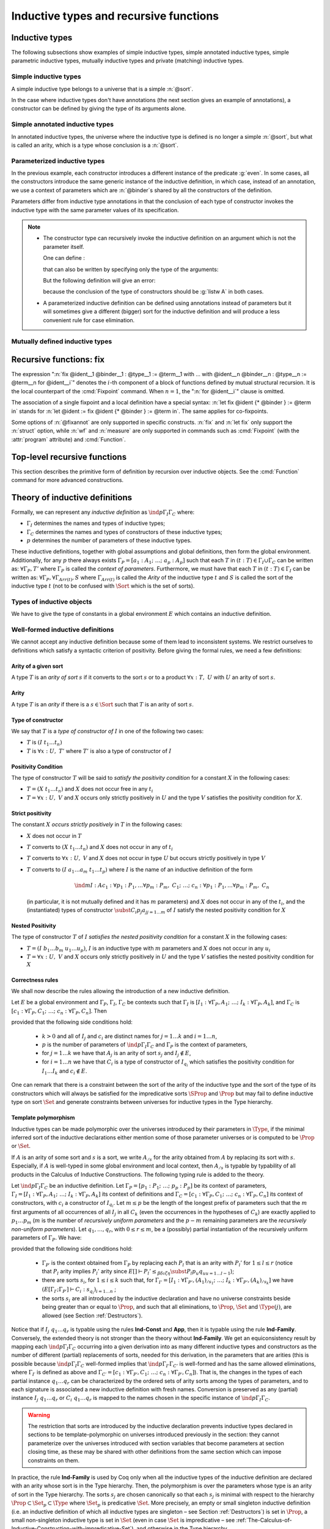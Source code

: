 Inductive types and recursive functions
=======================================

.. _gallina-inductive-definitions:

Inductive types
---------------

.. cmd:: Inductive @inductive_definition {* with @inductive_definition }

   .. insertprodn inductive_definition constructor

   .. prodn::
      inductive_definition ::= {? > } @cumul_ident_decl {* @binder } {? %| {* @binder } } {? : @type } {? := {? @constructors_or_record } } {? @decl_notations }
      constructors_or_record ::= {? %| } {+| @constructor }
      | {? @ident } %{ {*; @record_field } {? ; } %}
      constructor ::= @ident {* @binder } {? @of_type }
      cumul_ident_decl ::=  @ident {? @cumul_univ_decl }

   This command defines one or more
   inductive types and its constructors.  Coq generates destructors
   depending on the universe that the inductive type belongs to.

   The destructors are named :n:`@ident`\ ``_rect``, :n:`@ident`\ ``_ind``,
   :n:`@ident`\ ``_rec`` and :n:`@ident`\ ``_sind``, which
   respectively correspond to elimination principles on :g:`Type`, :g:`Prop`,
   :g:`Set` and :g:`SProp`.  The type of the destructors
   expresses structural induction/recursion principles over objects of
   type :n:`@ident`.  The constant :n:`@ident`\ ``_ind`` is always
   generated, whereas :n:`@ident`\ ``_rec`` and :n:`@ident`\ ``_rect``
   may be impossible to derive (for example, when :n:`@ident` is a
   proposition).

   This command supports the :attr:`universes(polymorphic)`,
   :attr:`universes(monomorphic)`, :attr:`universes(template)`,
   :attr:`universes(notemplate)`, :attr:`universes(cumulative)`,
   :attr:`universes(noncumulative)` and :attr:`private(matching)`
   attributes.

   Mutually inductive types can be defined by including multiple :n:`@inductive_definition`\s.
   The :n:`@ident`\s are simultaneously added to the environment before the types of constructors are checked.
   Each :n:`@ident` can be used independently thereafter.
   See :ref:`mutually_inductive_types`.

   If the entire inductive definition is parameterized with :n:`@binder`\s, the parameters correspond
   to a local context in which the entire set of inductive declarations is interpreted.
   For this reason, the parameters must be strictly the same for each inductive type.
   See :ref:`parametrized-inductive-types`.

   Constructor :n:`@ident`\s can come with :n:`@binder`\s, in which case
   the actual type of the constructor is :n:`forall {* @binder }, @type`.

   .. exn:: Non strictly positive occurrence of @ident in @type.

      The types of the constructors have to satisfy a *positivity condition*
      (see Section :ref:`positivity`). This condition ensures the soundness of
      the inductive definition. The positivity checking can be disabled using
      the :flag:`Positivity Checking` flag (see :ref:`controlling-typing-flags`).

   .. exn:: The conclusion of @type is not valid; it must be built from @ident.

      The conclusion of the type of the constructors must be the inductive type
      :n:`@ident` being defined (or :n:`@ident` applied to arguments in
      the case of annotated inductive types — cf. next section).

The following subsections show examples of simple inductive types,
simple annotated inductive types, simple parametric inductive types,
mutually inductive types and private (matching) inductive types.

.. _simple-inductive-types:

Simple inductive types
~~~~~~~~~~~~~~~~~~~~~~

A simple inductive type belongs to a universe that is a simple :n:`@sort`.

.. example::

   The set of natural numbers is defined as:

   .. coqtop:: reset all

      Inductive nat : Set :=
      | O : nat
      | S : nat -> nat.

   The type nat is defined as the least :g:`Set` containing :g:`O` and closed by
   the :g:`S` constructor. The names :g:`nat`, :g:`O` and :g:`S` are added to the
   environment.

   This definition generates four elimination principles:
   :g:`nat_rect`, :g:`nat_ind`, :g:`nat_rec` and :g:`nat_sind`. The type of :g:`nat_ind` is:

   .. coqtop:: all

      Check nat_ind.

   This is the well known structural induction principle over natural
   numbers, i.e. the second-order form of Peano’s induction principle. It
   allows proving universal properties of natural numbers (:g:`forall
   n:nat, P n`) by induction on :g:`n`.

   The types of :g:`nat_rect`, :g:`nat_rec` and :g:`nat_sind` are similar, except that they
   apply to, respectively, :g:`(P:nat->Type)`, :g:`(P:nat->Set)` and :g:`(P:nat->SProp)`. They correspond to
   primitive induction principles (allowing dependent types) respectively
   over sorts ```Type``, ``Set`` and ``SProp``.

In the case where inductive types don't have annotations (the next section
gives an example of annotations), a constructor can be defined
by giving the type of its arguments alone.

.. example::

   .. coqtop:: reset none

      Reset nat.

   .. coqtop:: in

      Inductive nat : Set := O | S (_:nat).

Simple annotated inductive types
~~~~~~~~~~~~~~~~~~~~~~~~~~~~~~~~

In annotated inductive types, the universe where the inductive type
is defined is no longer a simple :n:`@sort`, but what is called an arity,
which is a type whose conclusion is a :n:`@sort`.

.. example::

   As an example of annotated inductive types, let us define the
   :g:`even` predicate:

   .. coqtop:: all

      Inductive even : nat -> Prop :=
      | even_0 : even O
      | even_SS : forall n:nat, even n -> even (S (S n)).

   The type :g:`nat->Prop` means that :g:`even` is a unary predicate (inductively
   defined) over natural numbers. The type of its two constructors are the
   defining clauses of the predicate :g:`even`. The type of :g:`even_ind` is:

   .. coqtop:: all

      Check even_ind.

   From a mathematical point of view, this asserts that the natural numbers satisfying
   the predicate :g:`even` are exactly in the smallest set of naturals satisfying the
   clauses :g:`even_0` or :g:`even_SS`. This is why, when we want to prove any
   predicate :g:`P` over elements of :g:`even`, it is enough to prove it for :g:`O`
   and to prove that if any natural number :g:`n` satisfies :g:`P` its double
   successor :g:`(S (S n))` satisfies also :g:`P`. This is analogous to the
   structural induction principle we got for :g:`nat`.

.. _parametrized-inductive-types:

Parameterized inductive types
~~~~~~~~~~~~~~~~~~~~~~~~~~~~~

In the previous example, each constructor introduces a different
instance of the predicate :g:`even`. In some cases, all the constructors
introduce the same generic instance of the inductive definition, in
which case, instead of an annotation, we use a context of parameters
which are :n:`@binder`\s shared by all the constructors of the definition.

Parameters differ from inductive type annotations in that the
conclusion of each type of constructor invokes the inductive type with
the same parameter values of its specification.

.. example::

   A typical example is the definition of polymorphic lists:

   .. coqtop:: all

      Inductive list (A:Set) : Set :=
      | nil : list A
      | cons : A -> list A -> list A.

   In the type of :g:`nil` and :g:`cons`, we write ":g:`list A`" and not
   just ":g:`list`". The constructors :g:`nil` and :g:`cons` have these types:

   .. coqtop:: all

      Check nil.
      Check cons.

   Observe that the destructors are also quantified with :g:`(A:Set)`, for example:

   .. coqtop:: all

      Check list_ind.

   Once again, the types of the constructor arguments and of the conclusion can be omitted:

   .. coqtop:: none

      Reset list.

   .. coqtop:: in

      Inductive list (A:Set) : Set := nil | cons (_:A) (_:list A).

.. note::
   + The constructor type can
     recursively invoke the inductive definition on an argument which is not
     the parameter itself.

     One can define :

     .. coqtop:: all

        Inductive list2 (A:Set) : Set :=
        | nil2 : list2 A
        | cons2 : A -> list2 (A*A) -> list2 A.

     that can also be written by specifying only the type of the arguments:

     .. coqtop:: all reset

        Inductive list2 (A:Set) : Set :=
        | nil2
        | cons2 (_:A) (_:list2 (A*A)).

     But the following definition will give an error:

     .. coqtop:: all

        Fail Inductive listw (A:Set) : Set :=
        | nilw : listw (A*A)
        | consw : A -> listw (A*A) -> listw (A*A).

     because the conclusion of the type of constructors should be :g:`listw A`
     in both cases.

   + A parameterized inductive definition can be defined using annotations
     instead of parameters but it will sometimes give a different (bigger)
     sort for the inductive definition and will produce a less convenient
     rule for case elimination.

.. flag:: Uniform Inductive Parameters

     When this flag is set (it is off by default),
     inductive definitions are abstracted over their parameters
     before type checking constructors, allowing to write:

     .. coqtop:: all

        Set Uniform Inductive Parameters.
        Inductive list3 (A:Set) : Set :=
        | nil3 : list3
        | cons3 : A -> list3 -> list3.

     This behavior is essentially equivalent to starting a new section
     and using :cmd:`Context` to give the uniform parameters, like so
     (cf. :ref:`section-mechanism`):

     .. coqtop:: all reset

        Section list3.
        Context (A:Set).
        Inductive list3 : Set :=
        | nil3 : list3
        | cons3 : A -> list3 -> list3.
        End list3.

     For finer control, you can use a ``|`` between the uniform and
     the non-uniform parameters:

     .. coqtop:: in reset

        Inductive Acc {A:Type} (R:A->A->Prop) | (x:A) : Prop
          := Acc_in : (forall y, R y x -> Acc y) -> Acc x.

     The flag can then be seen as deciding whether the ``|`` is at the
     beginning (when the flag is unset) or at the end (when it is set)
     of the parameters when not explicitly given.

.. seealso::
   Section :ref:`inductive-definitions` and the :tacn:`induction` tactic.

.. _mutually_inductive_types:

Mutually defined inductive types
~~~~~~~~~~~~~~~~~~~~~~~~~~~~~~~~

.. example:: Mutually defined inductive types

   A typical example of mutually inductive data types is trees and
   forests. We assume two types :g:`A` and :g:`B` that are given as variables. The types can
   be declared like this:

   .. coqtop:: in

      Parameters A B : Set.

      Inductive tree : Set := node : A -> forest -> tree

      with forest : Set :=
      | leaf : B -> forest
      | cons : tree -> forest -> forest.

   This declaration automatically generates eight induction principles. They are not the most
   general principles, but they correspond to each inductive part seen as a single inductive definition.

   To illustrate this point on our example, here are the types of :g:`tree_rec`
   and :g:`forest_rec`.

   .. coqtop:: all

      Check tree_rec.

      Check forest_rec.

   Assume we want to parameterize our mutual inductive definitions with the
   two type variables :g:`A` and :g:`B`, the declaration should be
   done as follows:

   .. coqdoc::

      Inductive tree (A B:Set) : Set := node : A -> forest A B -> tree A B

      with forest (A B:Set) : Set :=
      | leaf : B -> forest A B
      | cons : tree A B -> forest A B -> forest A B.

   Assume we define an inductive definition inside a section
   (cf. :ref:`section-mechanism`). When the section is closed, the variables
   declared in the section and occurring free in the declaration are added as
   parameters to the inductive definition.

.. seealso::
   A generic command :cmd:`Scheme` is useful to build automatically various
   mutual induction principles.

.. index::
   single: fix

Recursive functions: fix
------------------------

.. insertprodn term_fix fixannot

.. prodn::
   term_fix ::= let fix @fix_decl in @term
   | fix @fix_decl {? {+ with @fix_decl } for @ident }
   fix_decl ::= @ident {* @binder } {? @fixannot } {? : @type } := @term
   fixannot ::= %{ struct @ident %}
   | %{ wf @one_term @ident %}
   | %{ measure @one_term {? @ident } {? @one_term } %}


The expression ":n:`fix @ident__1 @binder__1 : @type__1 := @term__1 with … with @ident__n @binder__n : @type__n := @term__n for @ident__i`" denotes the
:math:`i`-th component of a block of functions defined by mutual structural
recursion. It is the local counterpart of the :cmd:`Fixpoint` command. When
:math:`n=1`, the ":n:`for @ident__i`" clause is omitted.

The association of a single fixpoint and a local definition have a special
syntax: :n:`let fix @ident {* @binder } := @term in` stands for
:n:`let @ident := fix @ident {* @binder } := @term in`. The same applies for co-fixpoints.

Some options of :n:`@fixannot` are only supported in specific constructs.  :n:`fix` and :n:`let fix`
only support the :n:`struct` option, while :n:`wf` and :n:`measure` are only supported in
commands such as :cmd:`Fixpoint` (with the :attr:`program` attribute) and :cmd:`Function`.

.. todo explanation of struct: see text above at the Fixpoint command, also
   see https://github.com/coq/coq/pull/12936#discussion_r510716268 and above.
   Consider whether to move the grammar for fixannot elsewhere

.. _Fixpoint:

Top-level recursive functions
-----------------------------

This section describes the primitive form of definition by recursion over
inductive objects. See the :cmd:`Function` command for more advanced
constructions.

.. cmd:: Fixpoint @fix_definition {* with @fix_definition }

   .. insertprodn fix_definition fix_definition

   .. prodn::
      fix_definition ::= @ident_decl {* @binder } {? @fixannot } {? : @type } {? := @term } {? @decl_notations }

   Allows defining functions by pattern matching over inductive
   objects using a fixed point construction. The meaning of this declaration is
   to define :n:`@ident` as a recursive function with arguments specified by
   the :n:`@binder`\s such that :n:`@ident` applied to arguments
   corresponding to these :n:`@binder`\s has type :n:`@type`, and is
   equivalent to the expression :n:`@term`. The type of :n:`@ident` is
   consequently :n:`forall {* @binder }, @type` and its value is equivalent
   to :n:`fun {* @binder } => @term`.

   This command accepts the :attr:`program` attribute.

   To be accepted, a :cmd:`Fixpoint` definition has to satisfy syntactical
   constraints on a special argument called the decreasing argument. They
   are needed to ensure that the :cmd:`Fixpoint` definition always terminates.
   The point of the :n:`{struct @ident}` annotation (see :n:`@fixannot`) is to
   let the user tell the system which argument decreases along the recursive calls.

   The :n:`{struct @ident}` annotation may be left implicit, in which case the
   system successively tries arguments from left to right until it finds one
   that satisfies the decreasing condition.

   :cmd:`Fixpoint` without the :attr:`program` attribute does not support the
   :n:`wf` or :n:`measure` clauses of :n:`@fixannot`. See :ref:`program_fixpoint`.

   The :n:`with` clause allows simultaneously defining several mutual fixpoints.
   It is especially useful when defining functions over mutually defined
   inductive types.  Example: :ref:`Mutual Fixpoints<example_mutual_fixpoints>`.

   If :n:`@term` is omitted, :n:`@type` is required and Coq enters proof editing mode.
   This can be used to define a term incrementally, in particular by relying on the :tacn:`refine` tactic.
   In this case, the proof should be terminated with :cmd:`Defined` in order to define a constant
   for which the computational behavior is relevant.  See :ref:`proof-editing-mode`.

   This command accepts the :attr:`using` attribute.

   .. note::

      + Some fixpoints may have several arguments that fit as decreasing
        arguments, and this choice influences the reduction of the fixpoint.
        Hence an explicit annotation must be used if the leftmost decreasing
        argument is not the desired one. Writing explicit annotations can also
        speed up type checking of large mutual fixpoints.

      + In order to keep the strong normalization property, the fixed point
        reduction will only be performed when the argument in position of the
        decreasing argument (which type should be in an inductive definition)
        starts with a constructor.


   .. example::

      One can define the addition function as :

      .. coqtop:: all

         Fixpoint add (n m:nat) {struct n} : nat :=
         match n with
         | O => m
         | S p => S (add p m)
         end.

      The match operator matches a value (here :g:`n`) with the various
      constructors of its (inductive) type. The remaining arguments give the
      respective values to be returned, as functions of the parameters of the
      corresponding constructor. Thus here when :g:`n` equals :g:`O` we return
      :g:`m`, and when :g:`n` equals :g:`(S p)` we return :g:`(S (add p m))`.

      The match operator is formally described in
      Section :ref:`match-construction`.
      The system recognizes that in the inductive call :g:`(add p m)` the first
      argument actually decreases because it is a *pattern variable* coming
      from :g:`match n with`.

   .. example::

      The following definition is not correct and generates an error message:

      .. coqtop:: all

         Fail Fixpoint wrongplus (n m:nat) {struct n} : nat :=
         match m with
         | O => n
         | S p => S (wrongplus n p)
         end.

      because the declared decreasing argument :g:`n` does not actually
      decrease in the recursive call. The function computing the addition over
      the second argument should rather be written:

      .. coqtop:: all

         Fixpoint plus (n m:nat) {struct m} : nat :=
         match m with
         | O => n
         | S p => S (plus n p)
         end.

   .. example::

      The recursive call may not only be on direct subterms of the recursive
      variable :g:`n` but also on a deeper subterm and we can directly write
      the function :g:`mod2` which gives the remainder modulo 2 of a natural
      number.

      .. coqtop:: all

         Fixpoint mod2 (n:nat) : nat :=
         match n with
         | O => O
         | S p => match p with
                  | O => S O
                  | S q => mod2 q
                  end
         end.

.. _example_mutual_fixpoints:

   .. example:: Mutual fixpoints

      The size of trees and forests can be defined the following way:

      .. coqtop:: all

         Fixpoint tree_size (t:tree) : nat :=
         match t with
         | node a f => S (forest_size f)
         end
         with forest_size (f:forest) : nat :=
         match f with
         | leaf b => 1
         | cons t f' => (tree_size t + forest_size f')
         end.

.. extracted from CIC chapter

.. _inductive-definitions:

Theory of inductive definitions
-------------------------------

Formally, we can represent any *inductive definition* as
:math:`\ind{p}{Γ_I}{Γ_C}` where:

+ :math:`Γ_I` determines the names and types of inductive types;
+ :math:`Γ_C` determines the names and types of constructors of these
  inductive types;
+ :math:`p` determines the number of parameters of these inductive types.


These inductive definitions, together with global assumptions and
global definitions, then form the global environment. Additionally,
for any :math:`p` there always exists :math:`Γ_P =[a_1 :A_1 ;~…;~a_p :A_p ]` such that
each :math:`T` in :math:`(t:T)∈Γ_I \cup Γ_C` can be written as: :math:`∀Γ_P , T'` where :math:`Γ_P` is
called the *context of parameters*. Furthermore, we must have that
each :math:`T` in :math:`(t:T)∈Γ_I` can be written as: :math:`∀Γ_P,∀Γ_{\mathit{Arr}(t)}, S` where
:math:`Γ_{\mathit{Arr}(t)}` is called the *Arity* of the inductive type :math:`t` and :math:`S` is called
the sort of the inductive type :math:`t` (not to be confused with :math:`\Sort` which is the set of sorts).

.. example::

   The declaration for parameterized lists is:

   .. math::
      \ind{1}{[\List:\Set→\Set]}{\left[\begin{array}{rcl}
      \Nil & : & ∀ A:\Set,~\List~A \\
      \cons & : & ∀ A:\Set,~A→ \List~A→ \List~A
      \end{array}
      \right]}

   which corresponds to the result of the Coq declaration:

   .. coqtop:: in reset

      Inductive list (A:Set) : Set :=
      | nil : list A
      | cons : A -> list A -> list A.

.. example::

   The declaration for a mutual inductive definition of tree and forest
   is:

   .. math::
      \ind{0}{\left[\begin{array}{rcl}\tree&:&\Set\\\forest&:&\Set\end{array}\right]}
       {\left[\begin{array}{rcl}
                \node &:& \forest → \tree\\
                \emptyf &:& \forest\\
                \consf &:& \tree → \forest → \forest\\
                          \end{array}\right]}

   which corresponds to the result of the Coq declaration:

   .. coqtop:: in

      Inductive tree : Set :=
      | node : forest -> tree
      with forest : Set :=
      | emptyf : forest
      | consf : tree -> forest -> forest.

.. example::

   The declaration for a mutual inductive definition of even and odd is:

   .. math::
      \ind{0}{\left[\begin{array}{rcl}\even&:&\nat → \Prop \\
                                      \odd&:&\nat → \Prop \end{array}\right]}
       {\left[\begin{array}{rcl}
                \evenO &:& \even~0\\
                \evenS &:& ∀ n,~\odd~n → \even~(\nS~n)\\
                \oddS &:& ∀ n,~\even~n → \odd~(\nS~n)
                          \end{array}\right]}

   which corresponds to the result of the Coq declaration:

   .. coqtop:: in

      Inductive even : nat -> Prop :=
      | even_O : even 0
      | even_S : forall n, odd n -> even (S n)
      with odd : nat -> Prop :=
      | odd_S : forall n, even n -> odd (S n).



.. _Types-of-inductive-objects:

Types of inductive objects
~~~~~~~~~~~~~~~~~~~~~~~~~~~~~~~~

We have to give the type of constants in a global environment :math:`E` which
contains an inductive definition.

.. inference:: Ind

   \WFE{Γ}
   \ind{p}{Γ_I}{Γ_C} ∈ E
   (a:A)∈Γ_I
   ---------------------
   E[Γ] ⊢ a : A

.. inference:: Constr

   \WFE{Γ}
   \ind{p}{Γ_I}{Γ_C} ∈ E
   (c:C)∈Γ_C
   ---------------------
   E[Γ] ⊢ c : C

.. example::

   Provided that our environment :math:`E` contains inductive definitions we showed before,
   these two inference rules above enable us to conclude that:

   .. math::
      \begin{array}{l}
      E[Γ] ⊢ \even : \nat→\Prop\\
      E[Γ] ⊢ \odd : \nat→\Prop\\
      E[Γ] ⊢ \evenO : \even~\nO\\
      E[Γ] ⊢ \evenS : ∀ n:\nat,~\odd~n → \even~(\nS~n)\\
      E[Γ] ⊢ \oddS : ∀ n:\nat,~\even~n → \odd~(\nS~n)
      \end{array}




.. _Well-formed-inductive-definitions:

Well-formed inductive definitions
~~~~~~~~~~~~~~~~~~~~~~~~~~~~~~~~~~~~~~~

We cannot accept any inductive definition because some of them lead
to inconsistent systems. We restrict ourselves to definitions which
satisfy a syntactic criterion of positivity. Before giving the formal
rules, we need a few definitions:

Arity of a given sort
+++++++++++++++++++++

A type :math:`T` is an *arity of sort* :math:`s` if it converts to the sort :math:`s` or to a
product :math:`∀ x:T,~U` with :math:`U` an arity of sort :math:`s`.

.. example::

   :math:`A→\Set` is an arity of sort :math:`\Set`. :math:`∀ A:\Prop,~A→ \Prop` is an arity of sort
   :math:`\Prop`.


Arity
+++++
A type :math:`T` is an *arity* if there is a :math:`s∈ \Sort` such that :math:`T` is an arity of
sort :math:`s`.


.. example::

   :math:`A→ \Set` and :math:`∀ A:\Prop,~A→ \Prop` are arities.


Type of constructor
+++++++++++++++++++
We say that :math:`T` is a *type of constructor of* :math:`I` in one of the following
two cases:

+ :math:`T` is :math:`(I~t_1 … t_n )`
+ :math:`T` is :math:`∀ x:U,~T'` where :math:`T'` is also a type of constructor of :math:`I`

.. example::

   :math:`\nat` and :math:`\nat→\nat` are types of constructor of :math:`\nat`.
   :math:`∀ A:\Type,~\List~A` and :math:`∀ A:\Type,~A→\List~A→\List~A` are types of constructor of :math:`\List`.

.. _positivity:

Positivity Condition
++++++++++++++++++++

The type of constructor :math:`T` will be said to *satisfy the positivity
condition* for a constant :math:`X` in the following cases:

+ :math:`T=(X~t_1 … t_n )` and :math:`X` does not occur free in any :math:`t_i`
+ :math:`T=∀ x:U,~V` and :math:`X` occurs only strictly positively in :math:`U` and the type :math:`V`
  satisfies the positivity condition for :math:`X`.

Strict positivity
+++++++++++++++++

The constant :math:`X` *occurs strictly positively* in :math:`T` in the following
cases:


+ :math:`X` does not occur in :math:`T`
+ :math:`T` converts to :math:`(X~t_1 … t_n )` and :math:`X` does not occur in any of :math:`t_i`
+ :math:`T` converts to :math:`∀ x:U,~V` and :math:`X` does not occur in type :math:`U` but occurs
  strictly positively in type :math:`V`
+ :math:`T` converts to :math:`(I~a_1 … a_m~t_1 … t_p )` where :math:`I` is the name of an
  inductive definition of the form

  .. math::
     \ind{m}{I:A}{c_1 :∀ p_1 :P_1 ,… ∀p_m :P_m ,~C_1 ;~…;~c_n :∀ p_1 :P_1 ,… ∀p_m :P_m ,~C_n}

  (in particular, it is
  not mutually defined and it has :math:`m` parameters) and :math:`X` does not occur in
  any of the :math:`t_i`, and the (instantiated) types of constructor
  :math:`\subst{C_i}{p_j}{a_j}_{j=1… m}` of :math:`I` satisfy the nested positivity condition for :math:`X`

Nested Positivity
+++++++++++++++++

The type of constructor :math:`T` of :math:`I` *satisfies the nested positivity
condition* for a constant :math:`X` in the following cases:

+ :math:`T=(I~b_1 … b_m~u_1 … u_p)`, :math:`I` is an inductive type with :math:`m`
  parameters and :math:`X` does not occur in any :math:`u_i`
+ :math:`T=∀ x:U,~V` and :math:`X` occurs only strictly positively in :math:`U` and the type :math:`V`
  satisfies the nested positivity condition for :math:`X`


.. example::

   For instance, if one considers the following variant of a tree type
   branching over the natural numbers:

   .. coqtop:: in

      Inductive nattree (A:Type) : Type :=
      | leaf : nattree A
      | natnode : A -> (nat -> nattree A) -> nattree A.

   Then every instantiated constructor of ``nattree A`` satisfies the nested positivity
   condition for ``nattree``:

   + Type ``nattree A`` of constructor ``leaf`` satisfies the positivity condition for
     ``nattree`` because ``nattree`` does not appear in any (real) arguments of the
     type of that constructor (primarily because ``nattree`` does not have any (real)
     arguments) ... (bullet 1)

   + Type ``A → (nat → nattree A) → nattree A`` of constructor ``natnode`` satisfies the
     positivity condition for ``nattree`` because:

     - ``nattree`` occurs only strictly positively in ``A`` ... (bullet 1)

     - ``nattree`` occurs only strictly positively in ``nat → nattree A`` ... (bullet 3 + 2)

     - ``nattree`` satisfies the positivity condition for ``nattree A`` ... (bullet 1)

.. _Correctness-rules:

Correctness rules
+++++++++++++++++

We shall now describe the rules allowing the introduction of a new
inductive definition.

Let :math:`E` be a global environment and :math:`Γ_P`, :math:`Γ_I`, :math:`Γ_C` be contexts
such that :math:`Γ_I` is :math:`[I_1 :∀ Γ_P ,A_1 ;~…;~I_k :∀ Γ_P ,A_k]`, and
:math:`Γ_C` is :math:`[c_1:∀ Γ_P ,C_1 ;~…;~c_n :∀ Γ_P ,C_n ]`. Then

.. inference:: W-Ind

   \WFE{Γ_P}
   (E[Γ_I ;Γ_P ] ⊢ C_i : s_{q_i} )_{i=1… n}
   ------------------------------------------
   \WF{E;~\ind{p}{Γ_I}{Γ_C}}{}


provided that the following side conditions hold:

    + :math:`k>0` and all of :math:`I_j` and :math:`c_i` are distinct names for :math:`j=1… k` and :math:`i=1… n`,
    + :math:`p` is the number of parameters of :math:`\ind{p}{Γ_I}{Γ_C}` and :math:`Γ_P` is the
      context of parameters,
    + for :math:`j=1… k` we have that :math:`A_j` is an arity of sort :math:`s_j` and :math:`I_j ∉ E`,
    + for :math:`i=1… n` we have that :math:`C_i` is a type of constructor of :math:`I_{q_i}` which
      satisfies the positivity condition for :math:`I_1 … I_k` and :math:`c_i ∉  E`.

One can remark that there is a constraint between the sort of the
arity of the inductive type and the sort of the type of its
constructors which will always be satisfied for the impredicative
sorts :math:`\SProp` and :math:`\Prop` but may fail to define
inductive type on sort :math:`\Set` and generate constraints
between universes for inductive types in the Type hierarchy.


.. example::

   It is well known that the existential quantifier can be encoded as an
   inductive definition. The following declaration introduces the
   second-order existential quantifier :math:`∃ X.P(X)`.

   .. coqtop:: in

      Inductive exProp (P:Prop->Prop) : Prop :=
      | exP_intro : forall X:Prop, P X -> exProp P.

   The same definition on :math:`\Set` is not allowed and fails:

   .. coqtop:: all

      Fail Inductive exSet (P:Set->Prop) : Set :=
      exS_intro : forall X:Set, P X -> exSet P.

   It is possible to declare the same inductive definition in the
   universe :math:`\Type`. The :g:`exType` inductive definition has type
   :math:`(\Type(i)→\Prop)→\Type(j)` with the constraint that the parameter :math:`X` of :math:`\kw{exT}_{\kw{intro}}`
   has type :math:`\Type(k)` with :math:`k<j` and :math:`k≤ i`.

   .. coqtop:: all

      Inductive exType (P:Type->Prop) : Type :=
      exT_intro : forall X:Type, P X -> exType P.


.. example:: Negative occurrence (first example)

   The following inductive definition is rejected because it does not
   satisfy the positivity condition:

   .. coqtop:: all

      Fail Inductive I : Prop := not_I_I (not_I : I -> False) : I.

   If we were to accept such definition, we could derive a
   contradiction from it (we can test this by disabling the
   :flag:`Positivity Checking` flag):

   .. coqtop:: none

      Unset Positivity Checking.
      Inductive I : Prop := not_I_I (not_I : I -> False) : I.
      Set Positivity Checking.

   .. coqtop:: all

      Definition I_not_I : I -> ~ I := fun i =>
        match i with not_I_I not_I => not_I end.

   .. coqtop:: in

      Lemma contradiction : False.
      Proof.
        enough (I /\ ~ I) as [] by contradiction.
        split.
        - apply not_I_I.
          intro.
          now apply I_not_I.
        - intro.
          now apply I_not_I.
      Qed.

.. example:: Negative occurrence (second example)

   Here is another example of an inductive definition which is
   rejected because it does not satify the positivity condition:

   .. coqtop:: all

      Fail Inductive Lam := lam (_ : Lam -> Lam).

   Again, if we were to accept it, we could derive a contradiction
   (this time through a non-terminating recursive function):

   .. coqtop:: none

      Unset Positivity Checking.
      Inductive Lam := lam (_ : Lam -> Lam).
      Set Positivity Checking.

   .. coqtop:: all

      Fixpoint infinite_loop l : False :=
        match l with lam x => infinite_loop (x l) end.

      Check infinite_loop (lam (@id Lam)) : False.

.. example:: Non strictly positive occurrence

   It is less obvious why inductive type definitions with occurences
   that are positive but not strictly positive are harmful.
   We will see that in presence of an impredicative type they
   are unsound:

   .. coqtop:: all

      Fail Inductive A: Type := introA: ((A -> Prop) -> Prop) -> A.

   If we were to accept this definition we could derive a contradiction
   by creating an injective function from :math:`A → \Prop` to :math:`A`.

   This function is defined by composing the injective constructor of
   the type :math:`A` with the function :math:`λx. λz. z = x` injecting
   any type :math:`T` into :math:`T → \Prop`.

   .. coqtop:: none

      Unset Positivity Checking.
      Inductive A: Type := introA: ((A -> Prop) -> Prop) -> A.
      Set Positivity Checking.

   .. coqtop:: all

      Definition f (x: A -> Prop): A := introA (fun z => z = x).

   .. coqtop:: in

      Lemma f_inj: forall x y, f x = f y -> x = y.
      Proof.
        unfold f; intros ? ? H; injection H.
        set (F := fun z => z = y); intro HF.
        symmetry; replace (y = x) with (F y).
        + unfold F; reflexivity.
        + rewrite <- HF; reflexivity.
      Qed.

   The type :math:`A → \Prop` can be understood as the powerset
   of the type :math:`A`. To derive a contradiction from the
   injective function :math:`f` we use Cantor's classic diagonal
   argument.

   .. coqtop:: all

      Definition d: A -> Prop := fun x => exists s, x = f s /\ ~s x.
      Definition fd: A := f d.

   .. coqtop:: in

      Lemma cantor: (d fd) <-> ~(d fd).
      Proof.
        split.
        + intros [s [H1 H2]]; unfold fd in H1.
          replace d with s.
          * assumption.
          * apply f_inj; congruence.
        + intro; exists d; tauto.
      Qed.

      Lemma bad: False.
      Proof.
        pose cantor; tauto.
      Qed.

   This derivation was first presented by Thierry Coquand and Christine
   Paulin in :cite:`CP90`.

.. _Template-polymorphism:

Template polymorphism
+++++++++++++++++++++

Inductive types can be made polymorphic over the universes introduced by
their parameters in :math:`\Type`, if the minimal inferred sort of the
inductive declarations either mention some of those parameter universes
or is computed to be :math:`\Prop` or :math:`\Set`.

If :math:`A` is an arity of some sort and :math:`s` is a sort, we write :math:`A_{/s}`
for the arity obtained from :math:`A` by replacing its sort with :math:`s`.
Especially, if :math:`A` is well-typed in some global environment and local
context, then :math:`A_{/s}` is typable by typability of all products in the
Calculus of Inductive Constructions. The following typing rule is
added to the theory.

Let :math:`\ind{p}{Γ_I}{Γ_C}` be an inductive definition. Let
:math:`Γ_P = [p_1 :P_1 ;~…;~p_p :P_p ]` be its context of parameters,
:math:`Γ_I = [I_1:∀ Γ_P ,A_1 ;~…;~I_k :∀ Γ_P ,A_k ]` its context of definitions and
:math:`Γ_C = [c_1 :∀ Γ_P ,C_1 ;~…;~c_n :∀ Γ_P ,C_n]` its context of constructors,
with :math:`c_i` a constructor of :math:`I_{q_i}`. Let :math:`m ≤ p` be the length of the
longest prefix of parameters such that the :math:`m` first arguments of all
occurrences of all :math:`I_j` in all :math:`C_k` (even the occurrences in the
hypotheses of :math:`C_k`) are exactly applied to :math:`p_1 … p_m` (:math:`m` is the number
of *recursively uniform parameters* and the :math:`p−m` remaining parameters
are the *recursively non-uniform parameters*). Let :math:`q_1 , …, q_r`, with
:math:`0≤ r≤ m`, be a (possibly) partial instantiation of the recursively
uniform parameters of :math:`Γ_P`. We have:

.. inference:: Ind-Family

   \left\{\begin{array}{l}
   \ind{p}{Γ_I}{Γ_C} \in E\\
   (E[]  ⊢ q_l : P'_l)_{l=1\ldots r}\\
   (E[]  ⊢ P'_l ≤_{βδιζη} \subst{P_l}{p_u}{q_u}_{u=1\ldots l-1})_{l=1\ldots r}\\
   1 \leq j \leq k
   \end{array}
   \right.
   -----------------------------
   E[] ⊢ I_j~q_1 … q_r :∀ [p_{r+1} :P_{r+1} ;~…;~p_p :P_p], (A_j)_{/s_j}

provided that the following side conditions hold:

    + :math:`Γ_{P′}` is the context obtained from :math:`Γ_P` by replacing each :math:`P_l` that is
      an arity with :math:`P_l'` for :math:`1≤ l ≤ r` (notice that :math:`P_l` arity implies :math:`P_l'`
      arity since :math:`E[] ⊢ P_l' ≤_{βδιζη} \subst{P_l}{p_u}{q_u}_{u=1\ldots l-1}`);
    + there are sorts :math:`s_i`, for :math:`1 ≤ i ≤ k` such that, for
      :math:`Γ_{I'} = [I_1 :∀ Γ_{P'} ,(A_1)_{/s_1} ;~…;~I_k :∀ Γ_{P'} ,(A_k)_{/s_k}]`
      we have :math:`(E[Γ_{I′} ;Γ_{P′}] ⊢ C_i : s_{q_i})_{i=1… n}` ;
    + the sorts :math:`s_i` are all introduced by the inductive
      declaration and have no universe constraints beside being greater
      than or equal to :math:`\Prop`, and such that all
      eliminations, to :math:`\Prop`, :math:`\Set` and :math:`\Type(j)`,
      are allowed (see Section :ref:`Destructors`).


Notice that if :math:`I_j~q_1 … q_r` is typable using the rules **Ind-Const** and
**App**, then it is typable using the rule **Ind-Family**. Conversely, the
extended theory is not stronger than the theory without **Ind-Family**. We
get an equiconsistency result by mapping each :math:`\ind{p}{Γ_I}{Γ_C}`
occurring into a given derivation into as many different inductive
types and constructors as the number of different (partial)
replacements of sorts, needed for this derivation, in the parameters
that are arities (this is possible because :math:`\ind{p}{Γ_I}{Γ_C}` well-formed
implies that :math:`\ind{p}{Γ_{I'}}{Γ_{C'}}` is well-formed and has the
same allowed eliminations, where :math:`Γ_{I′}` is defined as above and
:math:`Γ_{C′} = [c_1 :∀ Γ_{P′} ,C_1 ;~…;~c_n :∀ Γ_{P′} ,C_n ]`). That is, the changes in the
types of each partial instance :math:`q_1 … q_r` can be characterized by the
ordered sets of arity sorts among the types of parameters, and to each
signature is associated a new inductive definition with fresh names.
Conversion is preserved as any (partial) instance :math:`I_j~q_1 … q_r` or
:math:`C_i~q_1 … q_r` is mapped to the names chosen in the specific instance of
:math:`\ind{p}{Γ_I}{Γ_C}`.

.. warning::

   The restriction that sorts are introduced by the inductive
   declaration prevents inductive types declared in sections to be
   template-polymorphic on universes introduced previously in the
   section: they cannot parameterize over the universes introduced with
   section variables that become parameters at section closing time, as
   these may be shared with other definitions from the same section
   which can impose constraints on them.

.. flag:: Auto Template Polymorphism

   This flag, enabled by default, makes every inductive type declared
   at level :math:`\Type` (without annotations or hiding it behind a
   definition) template polymorphic if possible.

   This can be prevented using the :attr:`universes(notemplate)`
   attribute.

   Template polymorphism and full universe polymorphism (see Chapter
   :ref:`polymorphicuniverses`) are incompatible, so if the latter is
   enabled (through the :flag:`Universe Polymorphism` flag or the
   :attr:`universes(polymorphic)` attribute) it will prevail over
   automatic template polymorphism.

.. warn:: Automatically declaring @ident as template polymorphic.

   Warning ``auto-template`` can be used (it is off by default) to
   find which types are implicitly declared template polymorphic by
   :flag:`Auto Template Polymorphism`.

   An inductive type can be forced to be template polymorphic using
   the :attr:`universes(template)` attribute: in this case, the
   warning is not emitted.

.. attr:: universes(template)

   This attribute can be used to explicitly declare an inductive type
   as template polymorphic, whether the :flag:`Auto Template
   Polymorphism` flag is on or off.

   .. exn:: template and polymorphism not compatible

      This attribute cannot be used in a full universe polymorphic
      context, i.e. if the :flag:`Universe Polymorphism` flag is on or
      if the :attr:`universes(polymorphic)` attribute is used.

   .. exn:: Ill-formed template inductive declaration: not polymorphic on any universe.

      The attribute was used but the inductive definition does not
      satisfy the criterion to be template polymorphic.

.. attr:: universes(notemplate)

   This attribute can be used to prevent an inductive type to be
   template polymorphic, even if the :flag:`Auto Template
   Polymorphism` flag is on.

In practice, the rule **Ind-Family** is used by Coq only when all the
inductive types of the inductive definition are declared with an arity
whose sort is in the Type hierarchy. Then, the polymorphism is over
the parameters whose type is an arity of sort in the Type hierarchy.
The sorts :math:`s_j` are chosen canonically so that each :math:`s_j` is minimal with
respect to the hierarchy :math:`\Prop ⊂ \Set_p ⊂ \Type` where :math:`\Set_p` is predicative
:math:`\Set`. More precisely, an empty or small singleton inductive definition
(i.e. an inductive definition of which all inductive types are
singleton – see Section :ref:`Destructors`) is set in :math:`\Prop`, a small non-singleton
inductive type is set in :math:`\Set` (even in case :math:`\Set` is impredicative – see
:ref:`The-Calculus-of-Inductive-Construction-with-impredicative-Set`),
and otherwise in the Type hierarchy.

Note that the side-condition about allowed elimination sorts in the rule
**Ind-Family** avoids to recompute the allowed elimination sorts at each
instance of a pattern matching (see Section :ref:`Destructors`). As an
example, let us consider the following definition:

.. example::

   .. coqtop:: in

      Inductive option (A:Type) : Type :=
      | None : option A
      | Some : A -> option A.

As the definition is set in the Type hierarchy, it is used
polymorphically over its parameters whose types are arities of a sort
in the Type hierarchy. Here, the parameter :math:`A` has this property, hence,
if :g:`option` is applied to a type in :math:`\Set`, the result is in :math:`\Set`. Note that
if :g:`option` is applied to a type in :math:`\Prop`, then, the result is not set in
:math:`\Prop` but in :math:`\Set` still. This is because :g:`option` is not a singleton type
(see Section :ref:`Destructors`) and it would lose the elimination to :math:`\Set` and :math:`\Type`
if set in :math:`\Prop`.

.. example::

   .. coqtop:: all

      Check (fun A:Set => option A).
      Check (fun A:Prop => option A).

Here is another example.

.. example::

   .. coqtop:: in

      Inductive prod (A B:Type) : Type := pair : A -> B -> prod A B.

As :g:`prod` is a singleton type, it will be in :math:`\Prop` if applied twice to
propositions, in :math:`\Set` if applied twice to at least one type in :math:`\Set` and
none in :math:`\Type`, and in :math:`\Type` otherwise. In all cases, the three kind of
eliminations schemes are allowed.

.. example::

   .. coqtop:: all

      Check (fun A:Set => prod A).
      Check (fun A:Prop => prod A A).
      Check (fun (A:Prop) (B:Set) => prod A B).
      Check (fun (A:Type) (B:Prop) => prod A B).

.. note::
   Template polymorphism used to be called “sort-polymorphism of
   inductive types” before universe polymorphism
   (see Chapter :ref:`polymorphicuniverses`) was introduced.


.. _Destructors:

Destructors
~~~~~~~~~~~~~~~~~

The specification of inductive definitions with arities and
constructors is quite natural. But we still have to say how to use an
object in an inductive type.

This problem is rather delicate. There are actually several different
ways to do that. Some of them are logically equivalent but not always
equivalent from the computational point of view or from the user point
of view.

From the computational point of view, we want to be able to define a
function whose domain is an inductively defined type by using a
combination of case analysis over the possible constructors of the
object and recursion.

Because we need to keep a consistent theory and also we prefer to keep
a strongly normalizing reduction, we cannot accept any sort of
recursion (even terminating). So the basic idea is to restrict
ourselves to primitive recursive functions and functionals.

For instance, assuming a parameter :math:`A:\Set` exists in the local context,
we want to build a function :math:`\length` of type :math:`\List~A → \nat` which computes
the length of the list, such that :math:`(\length~(\Nil~A)) = \nO` and
:math:`(\length~(\cons~A~a~l)) = (\nS~(\length~l))`.
We want these equalities to be
recognized implicitly and taken into account in the conversion rule.

From the logical point of view, we have built a type family by giving
a set of constructors. We want to capture the fact that we do not have
any other way to build an object in this type. So when trying to prove
a property about an object :math:`m` in an inductive type it is enough
to enumerate all the cases where :math:`m` starts with a different
constructor.

In case the inductive definition is effectively a recursive one, we
want to capture the extra property that we have built the smallest
fixed point of this recursive equation. This says that we are only
manipulating finite objects. This analysis provides induction
principles. For instance, in order to prove
:math:`∀ l:\List~A,~(\kw{has}\_\kw{length}~A~l~(\length~l))` it is enough to prove:


+ :math:`(\kw{has}\_\kw{length}~A~(\Nil~A)~(\length~(\Nil~A)))`
+ :math:`∀ a:A,~∀ l:\List~A,~(\kw{has}\_\kw{length}~A~l~(\length~l)) →`
  :math:`(\kw{has}\_\kw{length}~A~(\cons~A~a~l)~(\length~(\cons~A~a~l)))`


which given the conversion equalities satisfied by :math:`\length` is the same
as proving:


+ :math:`(\kw{has}\_\kw{length}~A~(\Nil~A)~\nO)`
+ :math:`∀ a:A,~∀ l:\List~A,~(\kw{has}\_\kw{length}~A~l~(\length~l)) →`
  :math:`(\kw{has}\_\kw{length}~A~(\cons~A~a~l)~(\nS~(\length~l)))`


One conceptually simple way to do that, following the basic scheme
proposed by Martin-Löf in his Intuitionistic Type Theory, is to
introduce for each inductive definition an elimination operator. At
the logical level it is a proof of the usual induction principle and
at the computational level it implements a generic operator for doing
primitive recursion over the structure.

But this operator is rather tedious to implement and use. We choose in
this version of Coq to factorize the operator for primitive recursion
into two more primitive operations as was first suggested by Th.
Coquand in :cite:`Coq92`. One is the definition by pattern matching. The
second one is a definition by guarded fixpoints.


.. _match-construction:

The match ... with ... end construction
+++++++++++++++++++++++++++++++++++++++

The basic idea of this operator is that we have an object :math:`m` in an
inductive type :math:`I` and we want to prove a property which possibly
depends on :math:`m`. For this, it is enough to prove the property for
:math:`m = (c_i~u_1 … u_{p_i} )` for each constructor of :math:`I`.
The Coq term for this proof
will be written:

.. math::
   \Match~m~\with~(c_1~x_{11} ... x_{1p_1} ) ⇒ f_1 | … | (c_n~x_{n1} ... x_{np_n} ) ⇒ f_n~\kwend

In this expression, if :math:`m` eventually happens to evaluate to
:math:`(c_i~u_1 … u_{p_i})` then the expression will behave as specified in its :math:`i`-th branch
and it will reduce to :math:`f_i` where the :math:`x_{i1} …x_{ip_i}` are replaced by the
:math:`u_1 … u_{p_i}` according to the ι-reduction.

Actually, for type checking a :math:`\Match…\with…\kwend` expression we also need
to know the predicate :math:`P` to be proved by case analysis. In the general
case where :math:`I` is an inductively defined :math:`n`-ary relation, :math:`P` is a predicate
over :math:`n+1` arguments: the :math:`n` first ones correspond to the arguments of :math:`I`
(parameters excluded), and the last one corresponds to object :math:`m`. Coq
can sometimes infer this predicate but sometimes not. The concrete
syntax for describing this predicate uses the :math:`\as…\In…\return`
construction. For instance, let us assume that :math:`I` is an unary predicate
with one parameter and one argument. The predicate is made explicit
using the syntax:

.. math::
   \Match~m~\as~x~\In~I~\_~a~\return~P~\with~
   (c_1~x_{11} ... x_{1p_1} ) ⇒ f_1 | …
   | (c_n~x_{n1} ... x_{np_n} ) ⇒ f_n~\kwend

The :math:`\as` part can be omitted if either the result type does not depend
on :math:`m` (non-dependent elimination) or :math:`m` is a variable (in this case, :math:`m`
can occur in :math:`P` where it is considered a bound variable). The :math:`\In` part
can be omitted if the result type does not depend on the arguments
of :math:`I`. Note that the arguments of :math:`I` corresponding to parameters *must*
be :math:`\_`, because the result type is not generalized to all possible
values of the parameters. The other arguments of :math:`I` (sometimes called
indices in the literature) have to be variables (:math:`a` above) and these
variables can occur in :math:`P`. The expression after :math:`\In` must be seen as an
*inductive type pattern*. Notice that expansion of implicit arguments
and notations apply to this pattern. For the purpose of presenting the
inference rules, we use a more compact notation:

.. math::
   \case(m,(λ a x . P), λ x_{11} ... x_{1p_1} . f_1~| … |~λ x_{n1} ...x_{np_n} . f_n )


.. _Allowed-elimination-sorts:

**Allowed elimination sorts.** An important question for building the typing rule for :math:`\Match` is what
can be the type of :math:`λ a x . P` with respect to the type of :math:`m`. If :math:`m:I`
and :math:`I:A` and :math:`λ a x . P : B` then by :math:`[I:A|B]` we mean that one can use
:math:`λ a x . P` with :math:`m` in the above match-construct.


.. _cic_notations:

**Notations.** The :math:`[I:A|B]` is defined as the smallest relation satisfying the
following rules: We write :math:`[I|B]` for :math:`[I:A|B]` where :math:`A` is the type of :math:`I`.

The case of inductive types in sorts :math:`\Set` or :math:`\Type` is simple.
There is no restriction on the sort of the predicate to be eliminated.

.. inference:: Prod

   [(I~x):A′|B′]
   -----------------------
   [I:∀ x:A,~A′|∀ x:A,~B′]


.. inference:: Set & Type

   s_1 ∈ \{\Set,\Type(j)\}
   s_2 ∈ \Sort
   ----------------
   [I:s_1 |I→ s_2 ]


The case of Inductive definitions of sort :math:`\Prop` is a bit more
complicated, because of our interpretation of this sort. The only
harmless allowed eliminations, are the ones when predicate :math:`P`
is also of sort :math:`\Prop` or is of the morally smaller sort
:math:`\SProp`.

.. inference:: Prop

   s ∈ \{\SProp,\Prop\}
   --------------------
   [I:\Prop|I→s]


:math:`\Prop` is the type of logical propositions, the proofs of properties :math:`P` in
:math:`\Prop` could not be used for computation and are consequently ignored by
the extraction mechanism. Assume :math:`A` and :math:`B` are two propositions, and the
logical disjunction :math:`A ∨ B` is defined inductively by:

.. example::

   .. coqtop:: in

      Inductive or (A B:Prop) : Prop :=
      or_introl : A -> or A B | or_intror : B -> or A B.


The following definition which computes a boolean value by case over
the proof of :g:`or A B` is not accepted:

.. example::

   .. coqtop:: all

      Fail Definition choice (A B: Prop) (x:or A B) :=
      match x with or_introl _ _ a => true | or_intror _ _ b => false end.

From the computational point of view, the structure of the proof of
:g:`(or A B)` in this term is needed for computing the boolean value.

In general, if :math:`I` has type :math:`\Prop` then :math:`P` cannot have type :math:`I→\Set`, because
it will mean to build an informative proof of type :math:`(P~m)` doing a case
analysis over a non-computational object that will disappear in the
extracted program. But the other way is safe with respect to our
interpretation we can have :math:`I` a computational object and :math:`P` a
non-computational one, it just corresponds to proving a logical property
of a computational object.

In the same spirit, elimination on :math:`P` of type :math:`I→\Type` cannot be allowed
because it trivially implies the elimination on :math:`P` of type :math:`I→ \Set` by
cumulativity. It also implies that there are two proofs of the same
property which are provably different, contradicting the
proof-irrelevance property which is sometimes a useful axiom:

.. example::

   .. coqtop:: all

      Axiom proof_irrelevance : forall (P : Prop) (x y : P), x=y.

The elimination of an inductive type of sort :math:`\Prop` on a predicate
:math:`P` of type :math:`I→ \Type` leads to a paradox when applied to impredicative
inductive definition like the second-order existential quantifier
:g:`exProp` defined above, because it gives access to the two projections on
this type.


.. _Empty-and-singleton-elimination:

**Empty and singleton elimination.** There are special inductive definitions in
:math:`\Prop` for which more eliminations are allowed.

.. inference:: Prop-extended

   I~\kw{is an empty or singleton definition}
   s ∈ \Sort
   -------------------------------------
   [I:\Prop|I→ s]

A *singleton definition* has only one constructor and all the
arguments of this constructor have type :math:`\Prop`. In that case, there is a
canonical way to interpret the informative extraction on an object in
that type, such that the elimination on any sort :math:`s` is legal. Typical
examples are the conjunction of non-informative propositions and the
equality. If there is a hypothesis :math:`h:a=b` in the local context, it can
be used for rewriting not only in logical propositions but also in any
type.

.. example::

   .. coqtop:: all

      Print eq_rec.
      Require Extraction.
      Extraction eq_rec.

An empty definition has no constructors, in that case also,
elimination on any sort is allowed.

.. _Eliminaton-for-SProp:

Inductive types in :math:`\SProp` must have no constructors (i.e. be
empty) to be eliminated to produce relevant values.

Note that thanks to proof irrelevance elimination functions can be
produced for other types, for instance the elimination for a unit type
is the identity.

.. _Type-of-branches:

**Type of branches.**
Let :math:`c` be a term of type :math:`C`, we assume :math:`C` is a type of constructor for an
inductive type :math:`I`. Let :math:`P` be a term that represents the property to be
proved. We assume :math:`r` is the number of parameters and :math:`s` is the number of
arguments.

We define a new type :math:`\{c:C\}^P` which represents the type of the branch
corresponding to the :math:`c:C` constructor.

.. math::
   \begin{array}{ll}
   \{c:(I~q_1\ldots q_r\ t_1 \ldots t_s)\}^P &\equiv (P~t_1\ldots ~t_s~c) \\
   \{c:∀ x:T,~C\}^P &\equiv ∀ x:T,~\{(c~x):C\}^P
   \end{array}

We write :math:`\{c\}^P` for :math:`\{c:C\}^P` with :math:`C` the type of :math:`c`.


.. example::

   The following term in concrete syntax::

       match t as l return P' with
       | nil _ => t1
       | cons _ hd tl => t2
       end


   can be represented in abstract syntax as

   .. math::
      \case(t,P,f_1 | f_2 )

   where

   .. math::
      :nowrap:

      \begin{eqnarray*}
        P & = & λ l.~P^\prime\\
        f_1 & = & t_1\\
        f_2 & = & λ (hd:\nat).~λ (tl:\List~\nat).~t_2
      \end{eqnarray*}

   According to the definition:

   .. math::
      \{(\Nil~\nat)\}^P ≡ \{(\Nil~\nat) : (\List~\nat)\}^P ≡ (P~(\Nil~\nat))

   .. math::

      \begin{array}{rl}
      \{(\cons~\nat)\}^P & ≡\{(\cons~\nat) : (\nat→\List~\nat→\List~\nat)\}^P \\
      & ≡∀ n:\nat,~\{(\cons~\nat~n) : (\List~\nat→\List~\nat)\}^P \\
      & ≡∀ n:\nat,~∀ l:\List~\nat,~\{(\cons~\nat~n~l) : (\List~\nat)\}^P \\
      & ≡∀ n:\nat,~∀ l:\List~\nat,~(P~(\cons~\nat~n~l)).
      \end{array}

   Given some :math:`P` then :math:`\{(\Nil~\nat)\}^P` represents the expected type of :math:`f_1`,
   and :math:`\{(\cons~\nat)\}^P` represents the expected type of :math:`f_2`.


.. _Typing-rule:

**Typing rule.**
Our very general destructor for inductive definition enjoys the
following typing rule

.. inference:: match

   \begin{array}{l}
   E[Γ] ⊢ c : (I~q_1 … q_r~t_1 … t_s ) \\
   E[Γ] ⊢ P : B \\
   [(I~q_1 … q_r)|B] \\
   (E[Γ] ⊢ f_i : \{(c_{p_i}~q_1 … q_r)\}^P)_{i=1… l}
   \end{array}
   ------------------------------------------------
   E[Γ] ⊢ \case(c,P,f_1  |… |f_l ) : (P~t_1 … t_s~c)

provided :math:`I` is an inductive type in a
definition :math:`\ind{r}{Γ_I}{Γ_C}` with :math:`Γ_C = [c_1 :C_1 ;~…;~c_n :C_n ]` and
:math:`c_{p_1} … c_{p_l}` are the only constructors of :math:`I`.



.. example::

   Below is a typing rule for the term shown in the previous example:

   .. inference:: list example

     \begin{array}{l}
       E[Γ] ⊢ t : (\List ~\nat) \\
       E[Γ] ⊢ P : B \\
       [(\List ~\nat)|B] \\
       E[Γ] ⊢ f_1 : \{(\Nil ~\nat)\}^P \\
       E[Γ] ⊢ f_2 : \{(\cons ~\nat)\}^P
     \end{array}
     ------------------------------------------------
     E[Γ] ⊢ \case(t,P,f_1 |f_2 ) : (P~t)


.. _Definition-of-ι-reduction:

**Definition of ι-reduction.**
We still have to define the ι-reduction in the general case.

An ι-redex is a term of the following form:

.. math::
   \case((c_{p_i}~q_1 … q_r~a_1 … a_m ),P,f_1 |… |f_l )

with :math:`c_{p_i}` the :math:`i`-th constructor of the inductive type :math:`I` with :math:`r`
parameters.

The ι-contraction of this term is :math:`(f_i~a_1 … a_m )` leading to the
general reduction rule:

.. math::
   \case((c_{p_i}~q_1 … q_r~a_1 … a_m ),P,f_1 |… |f_l ) \triangleright_ι (f_i~a_1 … a_m )


.. _Fixpoint-definitions:

Fixpoint definitions
~~~~~~~~~~~~~~~~~~~~

The second operator for elimination is fixpoint definition. This
fixpoint may involve several mutually recursive definitions. The basic
concrete syntax for a recursive set of mutually recursive declarations
is (with :math:`Γ_i` contexts):

.. math::
   \fix~f_1 (Γ_1 ) :A_1 :=t_1~\with … \with~f_n (Γ_n ) :A_n :=t_n


The terms are obtained by projections from this set of declarations
and are written

.. math::
   \fix~f_1 (Γ_1 ) :A_1 :=t_1~\with … \with~f_n (Γ_n ) :A_n :=t_n~\for~f_i

In the inference rules, we represent such a term by

.. math::
   \Fix~f_i\{f_1 :A_1':=t_1' … f_n :A_n':=t_n'\}

with :math:`t_i'` (resp. :math:`A_i'`) representing the term :math:`t_i` abstracted (resp.
generalized) with respect to the bindings in the context :math:`Γ_i`, namely
:math:`t_i'=λ Γ_i . t_i` and :math:`A_i'=∀ Γ_i , A_i`.


Typing rule
+++++++++++

The typing rule is the expected one for a fixpoint.

.. inference:: Fix

   (E[Γ] ⊢ A_i : s_i )_{i=1… n}
   (E[Γ;~f_1 :A_1 ;~…;~f_n :A_n ] ⊢ t_i : A_i )_{i=1… n}
   -------------------------------------------------------
   E[Γ] ⊢ \Fix~f_i\{f_1 :A_1 :=t_1 … f_n :A_n :=t_n \} : A_i


Any fixpoint definition cannot be accepted because non-normalizing
terms allow proofs of absurdity. The basic scheme of recursion that
should be allowed is the one needed for defining primitive recursive
functionals. In that case the fixpoint enjoys a special syntactic
restriction, namely one of the arguments belongs to an inductive type,
the function starts with a case analysis and recursive calls are done
on variables coming from patterns and representing subterms. For
instance in the case of natural numbers, a proof of the induction
principle of type

.. math::
   ∀ P:\nat→\Prop,~(P~\nO)→(∀ n:\nat,~(P~n)→(P~(\nS~n)))→ ∀ n:\nat,~(P~n)

can be represented by the term:

.. math::
   \begin{array}{l}
   λ P:\nat→\Prop.~λ f:(P~\nO).~λ g:(∀ n:\nat,~(P~n)→(P~(\nS~n))).\\
   \Fix~h\{h:∀ n:\nat,~(P~n):=λ n:\nat.~\case(n,P,f | λp:\nat.~(g~p~(h~p)))\}
   \end{array}

Before accepting a fixpoint definition as being correctly typed, we
check that the definition is “guarded”. A precise analysis of this
notion can be found in :cite:`Gim94`. The first stage is to precise on which
argument the fixpoint will be decreasing. The type of this argument
should be an inductive type. For doing this, the syntax of
fixpoints is extended and becomes

.. math::
   \Fix~f_i\{f_1/k_1 :A_1:=t_1 … f_n/k_n :A_n:=t_n\}


where :math:`k_i` are positive integers. Each :math:`k_i` represents the index of
parameter of :math:`f_i`, on which :math:`f_i` is decreasing. Each :math:`A_i` should be a
type (reducible to a term) starting with at least :math:`k_i` products
:math:`∀ y_1 :B_1 ,~… ∀ y_{k_i} :B_{k_i} ,~A_i'` and :math:`B_{k_i}` an inductive type.

Now in the definition :math:`t_i`, if :math:`f_j` occurs then it should be applied to
at least :math:`k_j` arguments and the :math:`k_j`-th argument should be
syntactically recognized as structurally smaller than :math:`y_{k_i}`.

The definition of being structurally smaller is a bit technical. One
needs first to define the notion of *recursive arguments of a
constructor*. For an inductive definition :math:`\ind{r}{Γ_I}{Γ_C}`, if the
type of a constructor :math:`c` has the form
:math:`∀ p_1 :P_1 ,~… ∀ p_r :P_r,~∀ x_1:T_1,~… ∀ x_m :T_m,~(I_j~p_1 … p_r~t_1 … t_s )`,
then the recursive
arguments will correspond to :math:`T_i` in which one of the :math:`I_l` occurs.

The main rules for being structurally smaller are the following.
Given a variable :math:`y` of an inductively defined type in a declaration
:math:`\ind{r}{Γ_I}{Γ_C}` where :math:`Γ_I` is :math:`[I_1 :A_1 ;~…;~I_k :A_k]`, and :math:`Γ_C` is
:math:`[c_1 :C_1 ;~…;~c_n :C_n ]`, the terms structurally smaller than :math:`y` are:


+ :math:`(t~u)` and :math:`λ x:U .~t` when :math:`t` is structurally smaller than :math:`y`.
+ :math:`\case(c,P,f_1 … f_n)` when each :math:`f_i` is structurally smaller than :math:`y`.
  If :math:`c` is :math:`y` or is structurally smaller than :math:`y`, its type is an inductive
  type :math:`I_p` part of the inductive definition corresponding to :math:`y`.
  Each :math:`f_i` corresponds to a type of constructor
  :math:`C_q ≡ ∀ p_1 :P_1 ,~…,∀ p_r :P_r ,~∀ y_1 :B_1 ,~… ∀ y_m :B_m ,~(I_p~p_1 … p_r~t_1 … t_s )`
  and can consequently be written :math:`λ y_1 :B_1' .~… λ y_m :B_m'.~g_i`. (:math:`B_i'` is
  obtained from :math:`B_i` by substituting parameters for variables) the variables
  :math:`y_j` occurring in :math:`g_i` corresponding to recursive arguments :math:`B_i` (the
  ones in which one of the :math:`I_l` occurs) are structurally smaller than :math:`y`.


The following definitions are correct, we enter them using the :cmd:`Fixpoint`
command and show the internal representation.

.. example::

   .. coqtop:: all

      Fixpoint plus (n m:nat) {struct n} : nat :=
      match n with
      | O => m
      | S p => S (plus p m)
      end.

      Print plus.
      Fixpoint lgth (A:Set) (l:list A) {struct l} : nat :=
      match l with
      | nil _ => O
      | cons _ a l' => S (lgth A l')
      end.
      Print lgth.
      Fixpoint sizet (t:tree) : nat := let (f) := t in S (sizef f)
      with sizef (f:forest) : nat :=
      match f with
      | emptyf => O
      | consf t f => plus (sizet t) (sizef f)
      end.
      Print sizet.

.. _Reduction-rule:

Reduction rule
++++++++++++++

Let :math:`F` be the set of declarations:
:math:`f_1 /k_1 :A_1 :=t_1 …f_n /k_n :A_n:=t_n`.
The reduction for fixpoints is:

.. math::
   (\Fix~f_i \{F\}~a_1 …a_{k_i}) ~\triangleright_ι~ \subst{t_i}{f_k}{\Fix~f_k \{F\}}_{k=1… n} ~a_1 … a_{k_i}

when :math:`a_{k_i}` starts with a constructor. This last restriction is needed
in order to keep strong normalization and corresponds to the reduction
for primitive recursive operators. The following reductions are now
possible:

.. math::
   :nowrap:

   \begin{eqnarray*}
   \plus~(\nS~(\nS~\nO))~(\nS~\nO)~& \trii & \nS~(\plus~(\nS~\nO)~(\nS~\nO))\\
                                   & \trii & \nS~(\nS~(\plus~\nO~(\nS~\nO)))\\
                                   & \trii & \nS~(\nS~(\nS~\nO))\\
   \end{eqnarray*}

.. _Mutual-induction:

**Mutual induction**

The principles of mutual induction can be automatically generated
using the Scheme command described in Section :ref:`proofschemes-induction-principles`.
